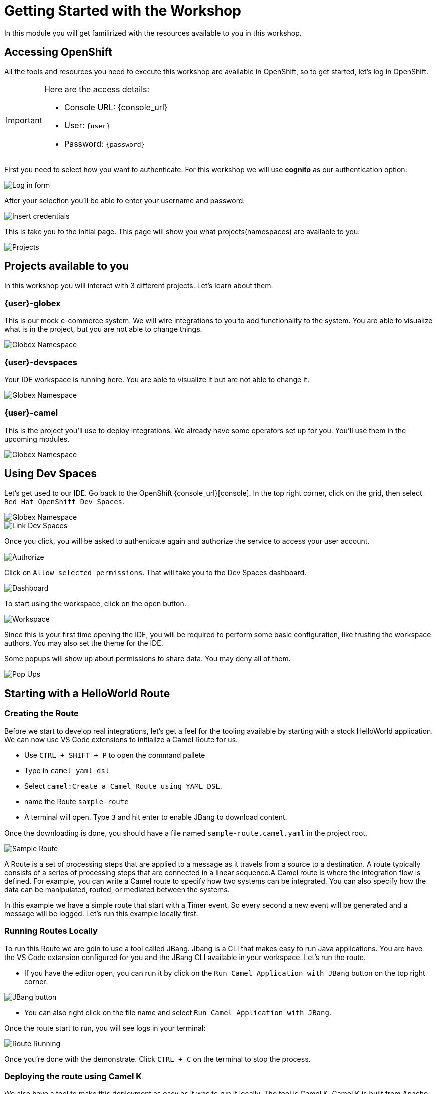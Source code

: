 = Getting Started with the Workshop

In this module you will get familirized with the resources available to you in this workshop. 


== Accessing OpenShift

All the tools and resources you need to execute this workshop are available in OpenShift, so to get started, let's log in OpenShift. 


[IMPORTANT]
====
Here are the access details:

* Console URL: {console_url}
* User: `{user}`
* Password: `{password}`
====

First you need to select how you want to authenticate. For this workshop we will use *cognito* as our authentication option: 

image::module01/log-in-form.png[Log in form]

After your selection you'll be able to enter your username and password:

image::module01/log-in-form02.png[Insert credentials]

This is take you to the initial page. This page will show you what projects(namespaces) are available to you: 

image::module01/projects.png[Projects]

== Projects available to you

In this workshop you will interact with 3 different projects. Let's learn about them.

=== {user}-globex

This is our mock e-commerce system. We will wire integrations to you to add functionality to the system. You are able to visualize what is in the project, but you are not able to change things.

image::module01/globex-namespace.png[Globex Namespace]

=== {user}-devspaces

Your IDE workspace is running here. You are able to visualize it but are not able to change it.

image::module01/devspaces-namespace.png[Globex Namespace]

=== {user}-camel

This is the project you'll use to deploy integrations. We already have some operators set up for you. You'll use them in the upcoming modules.

image::module01/camel-namespace.png[Globex Namespace]

== Using Dev Spaces

Let's get used to our IDE. Go back to the OpenShift {console_url}[console]. In the top right corner, click on the grid, then select `Red Hat OpenShift Dev Spaces`.

image::module01/grid-top-corner.png[Globex Namespace]

image::module01/link-devspaces.png[Link Dev Spaces]

Once you click, you will be asked to authenticate again and authorize the service to access your user account.

image::module01/authorize-devspaces.png[Authorize]

Click on `Allow selected permissions`. That will take you to the Dev Spaces dashboard.

image::module01/devspaces-dashboard.png[Dashboard]

To start using the workspace, click on the open button.

image::module01/workspace-first-login.png[Workspace]

Since this is your first time opening the IDE, you will be required to perform some basic configuration, like trusting the workspace authors. You may also set the theme for the IDE.

Some popups will show up about permissions to share data. You may deny all of them. 

image::module01/workspace-warning.png[Pop Ups]


== Starting with a HelloWorld Route

=== Creating the Route

Before we start to develop real integrations, let's get a feel for the tooling available by starting with a stock HelloWorld application. We can now use VS Code extensions to initialize a Camel Route for us. 

* Use `CTRL + SHIFT + P` to open the command pallete 
* Type in `camel yaml dsl`
* Select `camel:Create a Camel Route using YAML DSL`.
* name the Route `sample-route`
* A terminal will open. Type `3` and hit enter to enable JBang to download content.

Once the downloading is done, you should have a file named `sample-route.camel.yaml` in the project root.

image::module01/sample-route.png[Sample Route]

A Route is a set of processing steps that are applied to a message as it travels from a source to a destination. A route typically consists of a series of processing steps that are connected in a linear sequence.A Camel route is where the integration flow is defined. For example, you can write a Camel route to specify how two systems can be integrated. You can also specify how the data can be manipulated, routed, or mediated between the systems. 

In this example we have a simple route that start with a Timer event. So every second a new event will be generated and a message will be logged. Let's run this example locally first.

=== Running Routes Locally

To run this Route we are goin to use a tool called JBang. Jbang is a CLI that makes easy to run Java applications. You are have the VS Code extansion configured for you and the JBang CLI available in your workspace. Let's run the route.

* If you have the editor open, you can run it by click on the `Run Camel Application with JBang` button on the top right corner:

image::module01/run-jbang-01.png[JBang button]

* You can also right click on the file name and select `Run Camel Application with JBang`.

Once the route start to run, you will see logs in your terminal:

image::module01/route-running.gif[Route Running]

Once you're done with the demonstrate. Click `CTRL + C` on the terminal to stop the process.

=== Deploying the route using Camel K

We also have a tool to make this deployment as easy as it was to run it locally. The tool is Camel K.
Camel K is built from Apache Camel, allowing it to run natively on Kubernetes and is specifically designed for serverless and microservice architectures.

The VS Code extension and the CLI are already configured in the environment, but before we deploy, let's make sure you are connected to the OpenShift cluster and using the right project.

* Open a new terminal window
* To make sure you're logged with the right user, run `oc whoami`. Expected to see `{user}`.
* Now let's configure the right project. In the terminal run `oc project {user}-camel`

image::module01/setting-project.gif[Setting Project]

To deploy the Route you can use the icon in the top right corner(next to the JBang one we used previously).

* Click in the rocket to launch the deployment
* Select `Basic` deployment
* Note the `APACHE CAMEL K INTEGRATIONS` tab on your left. Once the deployment starts, you will see a route name with a red dot in front of it. This means the build is happening but the Route is not running
* When the Route dot turns green it means it is running. Now you can check the logs by right clicking on the route name and selecting `follow logs for Apache Camel K Integration`.

You can check the execution in the following gif:

image::module01/deploy-route.gif[Deploy royte]

Since our work will be persisted using git, let's create a folder for this first module. Name it `module-01`. You can follow the steps in the gif below.

image::module01/create-folder.gif[Create folder]

With the folder created, move the `sample-route.camel.yaml` file to the folder.

== Accessing Gitea

You noticed that when you opened the workspace you already had a project loaded in there.
Each user in this workshop has its own git repository. You will use this repository to have access to configuration and the final solution for each module, but you also are going to use it to push code you will deploy.

Use the link and credentials below to access Gitea.

[IMPORTANT]
====
* Repository URL: {gitea_console_url}/{user}/workshop_camel_workspace
* User: `{gitea_user}`
* Password: `{gitea_password}`
====

image::module01/gitea.png[Gitea]

Once you were able to check your access to Gitea, let's go back to your workspace and configure git there.

=== Configuring Git on the Workspace 

Before we finish this module we need to push our changes to the git repo assigned to the user.

* Open a terminal in VS Code (`CTRL + ``)
* Run `git config --global user.name "{user}"`
* Also add an email: `git config --global user.email "{user}@email.com"`

With that configuration done you will be able to push your code using the ui, like in the following gif: 

image::module01/push-code.gif[Pushing code]